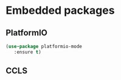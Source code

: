 * Embedded packages
** PlatformIO
#+BEGIN_SRC emacs-lisp
  (use-package platformio-mode
     :ensure t)
#+END_SRC
** CCLS
